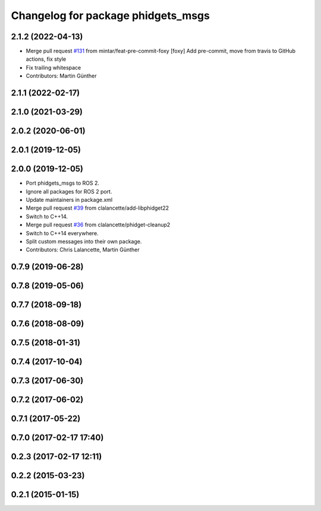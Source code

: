 ^^^^^^^^^^^^^^^^^^^^^^^^^^^^^^^^^^^
Changelog for package phidgets_msgs
^^^^^^^^^^^^^^^^^^^^^^^^^^^^^^^^^^^

2.1.2 (2022-04-13)
------------------
* Merge pull request `#131 <https://github.com/ros-drivers/phidgets_drivers/issues/131>`_ from mintar/feat-pre-commit-foxy
  [foxy] Add pre-commit, move from travis to GitHub actions, fix style
* Fix trailing whitespace
* Contributors: Martin Günther

2.1.1 (2022-02-17)
------------------

2.1.0 (2021-03-29)
------------------

2.0.2 (2020-06-01)
------------------

2.0.1 (2019-12-05)
------------------

2.0.0 (2019-12-05)
------------------
* Port phidgets_msgs to ROS 2.
* Ignore all packages for ROS 2 port.
* Update maintainers in package.xml
* Merge pull request `#39 <https://github.com/ros-drivers/phidgets_drivers/issues/39>`_ from clalancette/add-libphidget22
* Switch to C++14.
* Merge pull request `#36 <https://github.com/ros-drivers/phidgets_drivers/issues/36>`_ from clalancette/phidget-cleanup2
* Switch to C++14 everywhere.
* Split custom messages into their own package.
* Contributors: Chris Lalancette, Martin Günther

0.7.9 (2019-06-28)
------------------

0.7.8 (2019-05-06)
------------------

0.7.7 (2018-09-18)
------------------

0.7.6 (2018-08-09)
------------------

0.7.5 (2018-01-31)
------------------

0.7.4 (2017-10-04)
------------------

0.7.3 (2017-06-30)
------------------

0.7.2 (2017-06-02)
------------------

0.7.1 (2017-05-22)
------------------

0.7.0 (2017-02-17 17:40)
------------------------

0.2.3 (2017-02-17 12:11)
------------------------

0.2.2 (2015-03-23)
------------------

0.2.1 (2015-01-15)
------------------
